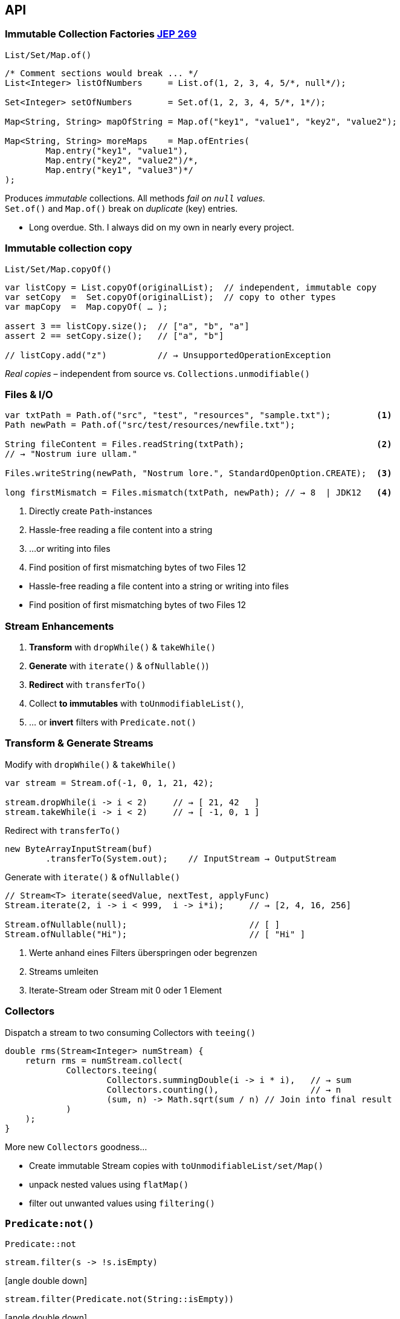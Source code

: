 [.lightbg,background-video="keyboard.mp4",background-video-loop="true",background-opacity="0.7"]
== API


=== Immutable Collection Factories [jep]#https://openjdk.java.net/jeps/269[JEP 269]#
[source,java]
.`List/Set/Map.of()`
----
/* Comment sections would break ... */
List<Integer> listOfNumbers     = List.of(1, 2, 3, 4, 5/*, null*/);

Set<Integer> setOfNumbers       = Set.of(1, 2, 3, 4, 5/*, 1*/);

Map<String, String> mapOfString = Map.of("key1", "value1", "key2", "value2");

Map<String, String> moreMaps    = Map.ofEntries(
        Map.entry("key1", "value1"),
        Map.entry("key2", "value2")/*,
        Map.entry("key1", "value3")*/
);
----
[decent]
--
Produces _immutable_ collections. All methods _fail on `null` values._  +
`Set.of()` and `Map.of()` break on _duplicate_ (key) entries.
--
[.notes]
--
* Long overdue. Sth. I always did on my own in nearly every project.
--


=== Immutable collection copy
[source,java]
.`List/Set/Map.copyOf()`
----
var listCopy = List.copyOf(originalList);  // independent, immutable copy
var setCopy  =  Set.copyOf(originalList);  // copy to other types
var mapCopy  =  Map.copyOf( … );

assert 3 == listCopy.size();  // ["a", "b", "a"]
assert 2 == setCopy.size();   // ["a", "b"]

// listCopy.add("z")          // → UnsupportedOperationException
----
[.tgap.small]
--
[decent]#_Real copies_ – independent from source vs. `Collections.unmodifiable()`#
--



=== Files & I/O
[source,java]
----
var txtPath = Path.of("src", "test", "resources", "sample.txt");         <1>
Path newPath = Path.of("src/test/resources/newfile.txt");

String fileContent = Files.readString(txtPath);                          <2>
// → "Nostrum iure ullam."

Files.writeString(newPath, "Nostrum lore.", StandardOpenOption.CREATE);  <3> 

long firstMismatch = Files.mismatch(txtPath, newPath); // → 8  | JDK12   <4>
----
<1> Directly create `Path`-instances
<2> Hassle-free reading a file content into a string
<3> …or writing into files
<4> Find position of first mismatching bytes of two Files [.version]#12#

[.notes]
--
* Hassle-free reading a file content into a string or writing into files
* Find position of first mismatching bytes of two Files [.version]#12#
--




=== Stream Enhancements
1. *Transform* with `dropWhile()` & `takeWhile()`
2. *Generate* with `iterate()` & `ofNullable()`)
3. *Redirect* with `transferTo()`
4. Collect *to immutables* with `toUnmodifiableList()`, 
5. … or *invert* filters with `Predicate.not()`


=== Transform & Generate Streams
[.fragment]
--
[source,java]
.Modify with `dropWhile()` & `takeWhile()`
----
var stream = Stream.of(-1, 0, 1, 21, 42);

stream.dropWhile(i -> i < 2)     // → [ 21, 42   ]
stream.takeWhile(i -> i < 2)     // → [ -1, 0, 1 ]
----
// byte[] b = new ByteArrayInputStream(buf) 
//     .readAllBytes();           // Read all InputStream bytes in one shot
--

[.fragment]
--
[source,java]
.Redirect with `transferTo()`
----
new ByteArrayInputStream(buf)
        .transferTo(System.out);    // InputStream → OutputStream
----
--

[.fragment]
--
.Generate with `iterate()` & `ofNullable()`
[source,java]
----
// Stream<T> iterate​(seedValue, nextTest, applyFunc)
Stream.iterate(2, i -> i < 999,  i -> i*i);     // → [2, 4, 16, 256]

Stream.ofNullable(null);                        // [ ]
Stream.ofNullable("Hi");                        // [ "Hi" ]
----
--

[.notes]
--
1. Werte anhand eines Filters überspringen oder begrenzen
2. Streams umleiten
3. Iterate-Stream oder Stream mit 0 oder 1 Element
--



[.left]
=== Collectors

.Dispatch a stream to two consuming Collectors with `teeing()`
[source,java]
----
double rms(Stream<Integer> numStream) {
    return rms = numStream.collect(
            Collectors.teeing(                  
                    Collectors.summingDouble(i -> i * i),   // → sum
                    Collectors.counting(),                  // → n
                    (sum, n) -> Math.sqrt(sum / n) // Join into final result 
            )
    );
}
----

[.tgap.fragment.small]
--
.More new `Collectors` goodness…
* Create immutable Stream copies with `toUnmodifiableList/set/Map()`
* unpack nested values using `flatMap()`
* filter out unwanted values using `filtering()`
--



[%notitle]
=== `Predicate:not()`
.`Predicate::not`
[source,java]
----
stream.filter(s -> !s.isEmpty) 
----
[.fragment]
--
.icon:angle-double-down[]
[source,java]
----
stream.filter(Predicate.not(String::isEmpty)) 
----
--
[.fragment]
--
.icon:angle-double-down[]
[source,java]
----
stream.filter(not(String::isEmpty)) 
----
--


=== Enhanced `Optional`
.New `ifPresentOrElse()`, `or()`, `stream()` and `isPresent()`
[source, java]
----
var maybeInt = Optional.ofNullable( (Math.random()<0.5) ? 42 : null );

maybeInt.ifPresentOrElse(                       // … do either this or that
        (n) -> System.out.println(n),
        () -> System.out.println("Nada")   );
----
[.source.fragment, java]
----
// Optional empty? → Build a new one on-the-fly…
var triedAgain = maybeInt.or( () -> Optional.of(-1) );
----
[.source.fragment, java]
----
// Provide a stream → [] or [42]
Stream<Integer> intStream = maybeInt.stream();
----
// [.source.fragment, java]
// ----
// // … or just throw a `NoSuchElementException`
// int answer = maybeInt.orElseThrow();
// ----
[.source.fragment, java]
----
// Yay! – complements isPresent()
assert maybeInt.isPresent() == !maybeInt.isEmpty();
----


=== New `ProcessHandle` and `ProcessBuilder`

[source,java]
----
Process sleeper = new ProcessBuilder("sleep", "10s").start();
ProcessHandle sleepHandle = sleeper.toHandle();

// Perform Runnables on process exit
sleepHandle.onExit().thenRun(                       // → CompletableFuture
        () -> out.println("`sleep` process exited")  );

out.println(sleepHandle.info());
// → [user: ben, cmd: /bin/sleep, args: [10s], startTime:…, totalTime: …]

// Find …
ProcessHandle jvm = ProcessHandle.current();              // … JVM,
Stream<ProcessHandle> all = ProcessHandle.allProcesses(); // … all processes
jvm.children().forEach(out::println);                     // … or childs

// Kill …
sleepHandle.destroy();                                    
----

[.notes]
--
* much more convenient
* provides *more info* and *more control* 
* aid the creation of process pipelines
--

[.left]
=== Enhanced Deprecation policy

.`@Deprecated` now wears a `forRemoval` flag
[source,java]
----
@Deprecated(since="1.2", forRemoval=true)
public final synchronized void stop(Throwable obj) {
    throw new UnsupportedOperationException();
}
----

[.tgap.fragment]
--
.`jdeprscan`: Scan Jars for deprecated usages
[.x-small]
----
$ jdeprscan commons-math3-3.6.1.jar
Jar file commons-math3-3.6.1.jar:
class org/apache/commons/math3/fraction/BigFraction uses deprecated method java/math/BigDecimal::divide(Ljava/math/BigDecimal;II)…; 
class org/apache/commons/math3/util/MathUtils uses deprecated method java/lang/Double::<init>(D)V 
class org/apache/commons/math3/util/Precision uses deprecated method java/math/BigDecimal::setScale(II)Ljava/math/BigDecimal; 
----
[.verydecent]#can filter for deprecated methods marked for removal#
--





=== StackWalker

[source,java]
----
StackWalker.getInstance().walk(s ->
        s.map( frame -> frame.getClassName()+ '/' +frame.getMethodName() )
                .filter(name -> name.startsWith("de.bentolor"))
                .limit(10)
                .collect(Collectors.toList())
).forEach(out::println);
----



=== HTTP/2 Client [jep]#https://openjdk.java.net/jeps/110[JEP 110]# [jep]#https://openjdk.java.net/jeps/321[JEP 321]#

[source,java]
----
HttpClient client = HttpClient.newBuilder()                              <1>
            .version(HttpClient.Version.HTTP_2)                          <2>
            .connectTimeout(Duration.ofSeconds(3)).build();                                                    

URI uri = URI.create("https://www.exxcellent.de/");
HttpRequest req = HttpRequest.newBuilder(uri)
        .header("Useragent", "MyDemo").GET().build();

var future = client.sendAsync(req, HttpResponse.BodyHandlers.ofString()) <3>
        .thenApply(HttpResponse::body)
        .thenAccept(System.out::println);

var expensiveOperation = Math.pow(12345, 9876);  // meanwhile do sth. else…
future.get();              // wait for completion of the background request
----
<1> *Fluent API* and *Builder Pattern*
<2> *Standardized HTTP client* capable of *HTTP/2* and *WebSocket* connections! 
<3> Start *asynchronously* HTTP requests in the background

[.notes]
--
* Standardized HTTP client capable of WebSocket connections! 
** Java 8 UrlConnection too abstract
** New client: Fluent API
* Support for asynchronous requests!
* Support for Proxying, Cookies, Authentication
--


=== WebSocket client

[source,java]
----
var wsBuilder = HttpClient.newHttpClient().newWebSocketBuilder();
var wsFuture = wsBuilder.buildAsync(URI.create("wss://echo.websocket.org"),

        new WebSocket.Listener() {
            onOpen(webSocket) { …  }
            onText(webSocket, data, last) { … }
            onBinary(webSocket, data,last) { … }
            onPing(webSocket, message) { … }
            onPong(webSocket, message) { … }
            onClose(webSocket, statusCode, reason) { … }
            onError(webSocket, error) { …  }
        });

WebSocket websocket = wsFuture.join();
websocket.sendText("Ping!", true);
websocket.sendClose(NORMAL_CLOSURE, "Goodbye!").join();
----


// 
// === Reflection Access
//
// .Concurrent `VarHandle`
// VarHandle API to replace the field and array related operations of java.util.concurrent.atomic and sun.misc.Unsafe in order to and provide low-level access mechamisms, e.g. atomic write.
//
// https://openjdk.java.net/jeps/193
// https://docs.oracle.com/en/java/javase/12/docs/api/java.base/java/lang/invoke/VarHandle.html
//
// .MethodHandles
// https://openjdk.java.net/jeps/274
// Enhance the MethodHandle, MethodHandles, and MethodHandles.Lookup classes of the java.lang.invoke package to ease common use cases and enable better compiler optimizations by means of new MethodHandle combinators and lookup refinement.


=== Reactive Streams

`java.util.concurrent.Flow`

JDK Standard of https://www.reactive-streams.org +
for *asynchronous stream processing* +
with *non-blocking backpressure*

[.refs]
--
* https://github.com/reactive-streams/reactive-streams-jvm/blob/v1.0.2/README.md[Reactive Streams JVM Speciifcation]
--

[.notes]
--
The main goal of Reactive Streams is to govern the exchange of stream data across an asynchronous boundary – think passing elements on to another thread or thread-pool — while ensuring that the receiving side is not forced to buffer arbitrary amounts of data. 
--


=== Deprecation of `finalize()`

.Motivation
> Finalizers are inherently problematic and their use can lead to performance 
> issues, deadlocks, hangs, and other problematic behavior. 

[.pc70.left.fragment]
--
No `forRemoval=true` yet -- probably for long!
--
[.pc70.left.tgap.decent.fragment.x-small]
--
New way: Register `Cleaner` services for your objects. +
They will receive `PhantomReference` to objects which are no longer reachable.
--

[.refs]
--
* https://bugs.openjdk.java.net/browse/JDK-8165641[JDK-8165641 Deprecate Object.finalize]
* https://stuartmarks.wordpress.com/2017/04/17/deprecation-of-object-finalize/[Deprecation of Object.finalize()]
--

[.notes]
--
* Problem: Calling `finalize()` on an object allows it “resurrection” → GC problem
* are `notforremoval` and probably for long. Port all JDK and then wait for important lcients to follow

--


// === Arrays.mismatch



=== String enhancements

.Java 11: Adopting new `Character.isWhitespace()` 
[source,java]
----
" \tword\u0019 \r".trim()          // → "word";      (Java 8)

// New methods based on `Character.isWhitespace(char)` 
" \tword\u0019 \r".strip()         // → "word\u0019"  
" \tword\u0019 \r".stripLeading()  // → "word\u0019 \r"
" \tword\u0019 \r".stripTrailing() // → " \tword\u0019"
" \t".isBlank()                    // → true
----

.Java 12 utilities [version]#12#
[source,java]
----
"hi\r\n  you!".indent(2)   // →  "  hi\n    you!\n");
"hi\r\n  you!".indent(-1)  // →  "hi\n you!\n");

Stream<String> l = "1\n2\n3\n!".lines();
IntStream stream = "word".chars();

"ABC".transform(String::toLowerCase), "abc");
----

[.notes]
--
* Indents: Obviously eat-your-own-dogfood Preparation to Text Block. More in 13
--




[.small]
[.lightbg,background-video="api-diff-scroll.mp4",background-opacity="0.6"]
=== icon:tags[] JDK API Changes

link:https://github.com/marchof/java-almanac[JDK API Changes Java Almanac]

// Matrix
// ggf. background video

// [.x-small%autowidth,cols=",,,,,,",options="header"]
// |===
// |from |to |to |to |to |to |to
// |*Java 8* |http://download.eclipselab.org/jdkdiff/V8/V9/index.html[Java
// 9] |http://download.eclipselab.org/jdkdiff/V8/V10/index.html[Java 10]
// |http://download.eclipselab.org/jdkdiff/V8/V11/index.html[Java 11]
// |http://download.eclipselab.org/jdkdiff/V8/V12/index.html[Java 12]
// |http://download.eclipselab.org/jdkdiff/V8/V13/index.html[Java 13]
// |http://download.eclipselab.org/jdkdiff/V8/V14/index.html[Java 14]

// |*Java 9* |
// |http://download.eclipselab.org/jdkdiff/V9/V10/index.html[Java 10]
// |http://download.eclipselab.org/jdkdiff/V9/V11/index.html[Java 11]
// |http://download.eclipselab.org/jdkdiff/V9/V12/index.html[Java 12]
// |http://download.eclipselab.org/jdkdiff/V9/V13/index.html[Java 13]
// |http://download.eclipselab.org/jdkdiff/V9/V14/index.html[Java 14]

// |*Java 10* | |
// |http://download.eclipselab.org/jdkdiff/V10/V11/index.html[Java 11]
// |http://download.eclipselab.org/jdkdiff/V10/V12/index.html[Java 12]
// |http://download.eclipselab.org/jdkdiff/V10/V13/index.html[Java 13]
// |http://download.eclipselab.org/jdkdiff/V10/V14/index.html[Java 14]

// |*Java 11* | | |
// |http://download.eclipselab.org/jdkdiff/V11/V12/index.html[Java 12]
// |http://download.eclipselab.org/jdkdiff/V11/V13/index.html[Java 13]
// |http://download.eclipselab.org/jdkdiff/V11/V14/index.html[Java 14]

// |*Java 12* | | | |
// |http://download.eclipselab.org/jdkdiff/V12/V13/index.html[Java 13]
// |http://download.eclipselab.org/jdkdiff/V12/V14/index.html[Java 14]

// |*Java 13* | | | | |
// |http://download.eclipselab.org/jdkdiff/V13/V14/index.html[Java 14]
// |===

[.refs]
--
* Source: https://github.com/marchof/java-almanac[Java Almanac (Marc R. Hoffmann)]
* link:https://github.com/AdoptOpenJDK/jdk-api-diff[Event more detailed API comparison]
--
